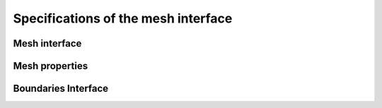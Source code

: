 .. _mesh_interface:

Specifications of the mesh interface
=====================================

Mesh interface
---------------
.. doxygenfile:: mesh.h
   :project: SPECFEM KOKKOS IMPLEMENTATION

Mesh properties
----------------
.. doxygenfile:: mesh_properties.h
    :project: SPECFEM KOKKOS IMPLEMENTATION

Boundaries Interface
--------------------

.. doxygenfile:: boundaries.h
    :project: SPECFEM KOKKOS IMPLEMENTATION

